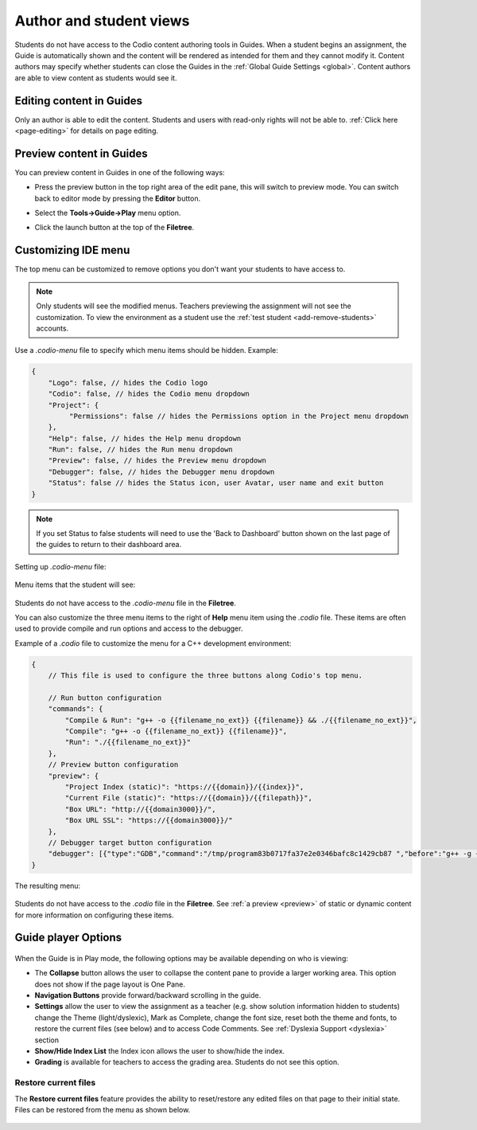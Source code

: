 .. meta::
   :description: Author and student views of content in Guides.
   
   
Author and student views
========================
Students do not have access to the Codio content authoring tools in Guides. When a student begins an assignment, the Guide is automatically shown and the content will be rendered as intended for them and they cannot modify it. Content authors may specify whether students can close the Guides in the :ref:`Global Guide Settings <global>`. Content authors are able to view content as students would see it.

Editing content in Guides
*************************
Only an author is able to edit the content. Students and users with read-only rights will not be able to. :ref:`Click here <page-editing>` for details on page editing.

Preview content in Guides
*************************
You can preview content in Guides in one of the following ways:

- Press the preview button in the top right area of the edit pane, this will switch to preview mode. You can switch back to editor mode by pressing the **Editor** button.

- Select the **Tools->Guide->Play** menu option.

- Click the launch button at the top of the **Filetree**.

  .. image:: /img/guides/startguides.png
     :alt: StartGuides

.. _custom-ide:

Customizing IDE menu
********************
The top menu can be customized to remove options you don't want your students to have access to. 

.. Note::  Only students will see the modified menus. Teachers previewing the assignment will not see the customization. To view the environment as a student use the :ref:`test student <add-remove-students>` accounts.

Use a `.codio-menu` file to specify which menu items should be hidden.
Example:

.. code:: ini

    {
        "Logo": false, // hides the Codio logo
        "Codio": false, // hides the Codio menu dropdown
        "Project": {
             "Permissions": false // hides the Permissions option in the Project menu dropdown
        },
        "Help": false, // hides the Help menu dropdown
        "Run": false, // hides the Run menu dropdown
        "Preview": false, // hides the Preview menu dropdown
        "Debugger": false, // hides the Debugger menu dropdown
        "Status": false // hides the Status icon, user Avatar, user name and exit button
    }


.. Note:: If you set Status to false students will need to use the 'Back to Dashboard' button shown on the last page of the guides to return to their dashboard area. 

Setting up `.codio-menu` file:

  .. image:: /img/guides/codiomenu.png
     :alt: EditorMode



Menu items that the student will see:

  .. image:: /img/guides/codiomenupreview.png
     :alt: Preview Mode



Students do not have access to the `.codio-menu` file in the **Filetree**.

You can also customize the three menu items to the right of **Help** menu item using the `.codio` file. These items are often used to provide compile and run options and access to the debugger. 

Example of a `.codio` file to customize the menu for a C++ development environment:

.. code:: ini

    {
        // This file is used to configure the three buttons along Codio's top menu.

        // Run button configuration
        "commands": {
            "Compile & Run": "g++ -o {{filename_no_ext}} {{filename}} && ./{{filename_no_ext}}",
            "Compile": "g++ -o {{filename_no_ext}} {{filename}}",
            "Run": "./{{filename_no_ext}}"
        },
        // Preview button configuration
        "preview": {
            "Project Index (static)": "https://{{domain}}/{{index}}",
            "Current File (static)": "https://{{domain}}/{{filepath}}",
            "Box URL": "http://{{domain3000}}/",
            "Box URL SSL": "https://{{domain3000}}/"
        },
        // Debugger target button configuration
        "debugger": [{"type":"GDB","command":"/tmp/program83b0717fa37e2e0346bafc8c1429cb87 ","before":"g++ -g {{filepath}} -o /tmp/program83b0717fa37e2e0346bafc8c1429cb87","single":true,"lang":"cpp","additionalCompilerFlags":"","sourcePath":"{{filepath}}","args":"","uuid":"63f293ba-8385-602d-bcbe-7b86f94c9c58","name":"Debug Current File"}]
    }


The resulting menu:

  .. image:: /img/guides/compileandrun.png
     :alt: Compile and Run and Debug menu

Students do not have access to the `.codio` file in the **Filetree**. See :ref:`a preview <preview>` of static or dynamic content for more information on configuring these items. 

.. _player-options:

Guide player Options
********************

  .. image:: /img/guides/playmode.png
     :alt: Player Options
     


When the Guide is in Play mode, the following options may be available depending on who is viewing:

- The **Collapse** button allows the user to collapse the content pane to provide a larger working area. This option does not show if the page layout is One Pane.
- **Navigation Buttons** provide forward/backward scrolling in the guide.
- **Settings** allow the user to view the assignment as a teacher (e.g. show solution information hidden to students) change the Theme (light/dyslexic), Mark as Complete, change the font size, reset both the theme and fonts, to restore the current files (see below) and to access Code Comments. See :ref:`Dyslexia Support <dyslexia>` section
- **Show/Hide Index List** the Index icon allows the user to show/hide the index.
- **Grading** is available for teachers to access the grading area. Students do not see this option.

Restore current files
---------------------
The **Restore current files** feature provides the ability to reset/restore any edited files on that page to their initial state. Files can be restored from the menu as shown below.

  .. image:: /img/guides/reset.png
     :alt: Restore Current Files


